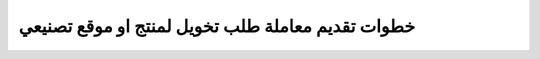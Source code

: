 خطوات تقديم معاملة طلب تخويل لمنتج او موقع تصنيعي
=====================================================